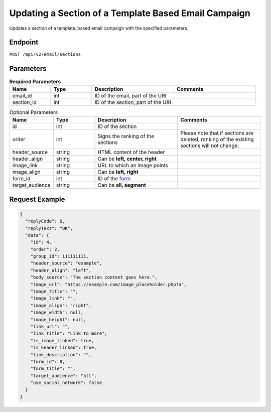 Updating a Section of a Template Based Email Campaign
=====================================================

Updates a section of a template_based email campaign with the specified parameters.

Endpoint
--------

``POST /api/v2/email/sections``

Parameters
----------

.. list-table:: **Required Parameters**
   :header-rows: 1
   :widths: 20 20 40 40

   * - Name
     - Type
     - Description
     - Comments
   * - email_id
     - int
     - ID of the email, part of the URI
     -
   * - section_id
     - int
     - ID of the section, part of the URI
     -

.. list-table:: Optional Parameters
   :header-rows: 1
   :widths: 20 20 40 40

   * - Name
     - Type
     - Description
     - Comments
   * - id
     - int
     - ID of the section
     -
   * - order
     - int
     - Signs the ranking of the sections
     - Please note that if sections are deleted, ranking of the existing sections will not change.
   * - header_source
     - string
     - HTML content of the header
     -
   * - header_align
     - string
     - Can be **left, center, right**
     -
   * - image_link
     - string
     - URL to which an image points
     -
   * - image_align
     - string
     - Can be **left, right**
     -
   * - form_id
     - int
     - ID of the `form <../../suite/contacts/forms.html>`_
     -
   * - target_audience
     - string
     - Can be **all, segment**
     -

Request Example
---------------

.. code-block:: json

   {
     "replyCode": 0,
     "replyText": "OK",
     "data": {
       "id": 4,
       "order": 2,
       "group_id": 111111111,
       "header_source": "example",
       "header_align": "left",
       "body_source": "The section content goes here.",
       "image_url": "https://example.com/image_placeholder.php?a",
       "image_title": "",
       "image_link": "",
       "image_align": "right",
       "image_width": null,
       "image_height": null,
       "link_url": "",
       "link_title": "Link to more",
       "is_image_linked": true,
       "is_header_linked": true,
       "link_description": "",
       "form_id": 0,
       "form_title": "",
       "target_audience": "all",
       "use_social_network": false
     }
   }